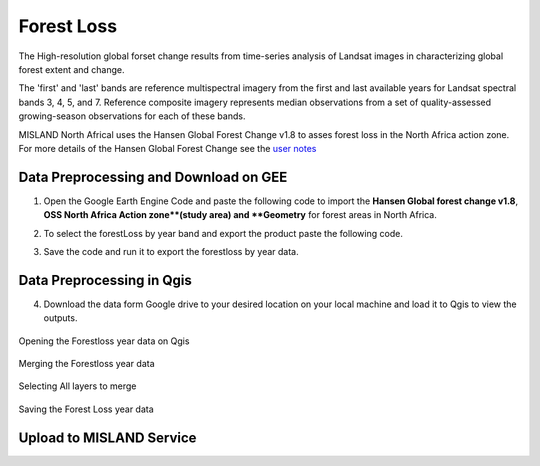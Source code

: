 ============
Forest Loss 
============
The High-resolution global forset change results from time-series analysis of Landsat images in characterizing global forest extent and change.

The 'first' and 'last' bands are reference multispectral imagery from the first and last available years for Landsat spectral bands 3, 4, 5, and 7. Reference composite imagery represents median observations from a set of quality-assessed growing-season observations for each of these bands.

MISLAND North Africal uses the Hansen Global Forest Change v1.8 to asses forest loss in the North Africa action zone. For more details of the Hansen Global Forest Change see the `user notes`_

.. _user notes: https://storage.googleapis.com/earthenginepartners-hansen/GFC-2020-v1.8/download.html

Data Preprocessing and Download on GEE
________________________________________

1. Open the _`Google Earth Engine Code` and paste the following code to import the **Hansen Global forest change v1.8**, **OSS North Africa Action zone**(study area) and **Geometry** for forest areas in North Africa.

.. code-block:: javascript
   :linenos:

   var image = ee.Image("UMD/hansen/global_forest_change_2020_v1_8"),
    table = ee.FeatureCollection("users/derickongeri/NorthAfrica"),
    geometry = 
    /* color: #d63000 */
    /* shown: false */
    /* displayProperties: [
      {
        "type": "rectangle"
      }
    ] */
    ee.Geometry.Polygon(
        [[[-10.330249200933336, 37.60222178276082],
          [-10.330249200933336, 31.415726509598066],
          [24.562328924066662, 31.415726509598066],
          [24.562328924066662, 37.60222178276082]]], null, false);

2. To select the forestLoss by year band and export the product paste the following code.

.. code-block:: javascript
   :linenos:

   var dataset = image.clip(table);

   var forestLoss = dataset.select('lossyear');

   Map.addLayer(forestLoss);

   Export.image.toDrive({
     image: forestLoss,
     description: 'ForestLoss',
     scale: 30,
     region: geometry,
     maxPixels:  1e13,
     fileFormat: 'GeoTIFF',
     folder:'GEE_classification',
     formatOptions: {
       cloudOptimized: true
     },
       skipEmptyTiles: true
     });

3. Save the code and run it to export the forestloss by year data.

Data Preprocessing in Qgis
____________________________

4. Download the data form Google drive to your desired location on your local machine and load it to Qgis to view the outputs.

.. figure:: ../_static/Images/fr1.png
    :width: 735
    :align: center
    :height: 415
    :alt: Opening the Forestloss data on Qgis
    :figclass: align-center

    Opening the Forestloss year data on Qgis

.. figure:: ../_static/Images/fr2.png
    :width: 735
    :align: center
    :height: 415
    :alt: Merging
    :figclass: align-center

    Merging the Forestloss year data

.. figure:: ../_static/Images/fr3.png
    :width: 742
    :align: center
    :height: 642
    :alt: Select All layers
    :figclass: align-center

    Selecting All layers to merge

.. figure:: ../_static/Images/fr4.png
    :width: 691
    :align: center
    :height: 608
    :alt: saving the layer
    :figclass: align-center

    Saving the Forest Loss year data

Upload to MISLAND Service
_______________________________





